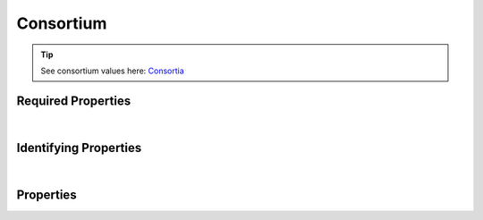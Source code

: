 ==========
Consortium
==========



.. raw:: html

    Summary of <a target="_blank" href="https://data.smaht.org" style="color:black">SMaHT Portal</a> 
    <a target="_blank" href="https://data.smaht.org/search/?type=Consortium&format=json" style="color:black">object</a> <a target="_blank" href="https://data.smaht.org/profiles/Consortium.json?format=json" style="color:black">type</a>
    <a target="_blank" href="https://data.smaht.org/profiles/Consortium.json" style="color:black"><b><u>Consortium</u></b></a><a target="_blank" href="https://data.smaht.org/profiles/Consortium.json"><span class="fa fa-external-link" style="position:relative;top:1pt;left:4pt;color:black;" /></a> .
    
    
    Types <b>referencing</b> this type are: <a href='aligned_reads.html'><u>AlignedReads</u></a>, <a href='analyte.html'><u>Analyte</u></a>, <a href='analyte_preparation.html'><u>AnalytePreparation</u></a>, <a href='assay.html'><u>Assay</u></a>, <a href='cell_culture.html'><u>CellCulture</u></a>, <a href='cell_culture_mixture.html'><u>CellCultureMixture</u></a>, <a href='cell_culture_sample.html'><u>CellCultureSample</u></a>, <a href='cell_line.html'><u>CellLine</u></a>, <a href='cell_sample.html'><u>CellSample</u></a>, <a href='death_circumstances.html'><u>DeathCircumstances</u></a>, <a href='demographic.html'><u>Demographic</u></a>, <a href='diagnosis.html'><u>Diagnosis</u></a>, <a href='document.html'><u>Document</u></a>, <a href='donor.html'><u>Donor</u></a>, <a href='exposure.html'><u>Exposure</u></a>, <a href='file.html'><u>File</u></a>, <a href='file_format.html'><u>FileFormat</u></a>, <a href='file_set.html'><u>FileSet</u></a>, <a href='filter_set.html'><u>FilterSet</u></a>, <a href='histology.html'><u>Histology</u></a>, <a href='image.html'><u>Image</u></a>, <a href='library.html'><u>Library</u></a>, <a href='library_preparation.html'><u>LibraryPreparation</u></a>, <a href='medical_history.html'><u>MedicalHistory</u></a>, <a href='molecular_test.html'><u>MolecularTest</u></a>, <a href='ontology_term.html'><u>OntologyTerm</u></a>, <a href='output_file.html'><u>OutputFile</u></a>, <a href='preparation.html'><u>Preparation</u></a>, <a href='preparation_kit.html'><u>PreparationKit</u></a>, <a href='protocol.html'><u>Protocol</u></a>, <a href='quality_metric.html'><u>QualityMetric</u></a>, <a href='reference_file.html'><u>ReferenceFile</u></a>, <a href='reference_genome.html'><u>ReferenceGenome</u></a>, <a href='sample.html'><u>Sample</u></a>, <a href='sample_preparation.html'><u>SamplePreparation</u></a>, <a href='sample_source.html'><u>SampleSource</u></a>, <a href='sequencer.html'><u>Sequencer</u></a>, <a href='sequencing.html'><u>Sequencing</u></a>, <a href='software.html'><u>Software</u></a>, <a href='submitted_file.html'><u>SubmittedFile</u></a>, <a href='therapeutic.html'><u>Therapeutic</u></a>, <a href='tissue.html'><u>Tissue</u></a>, <a href='tissue_collection.html'><u>TissueCollection</u></a>, <a href='tissue_sample.html'><u>TissueSample</u></a>, <a href='treatment.html'><u>Treatment</u></a>, <a href='unaligned_reads.html'><u>UnalignedReads</u></a>, <a href='user.html'><u>User</u></a>, <a href='variant_calls.html'><u>VariantCalls</u></a>.
    Property names in <span style='color:red'><b>red</b></span> are
    <a href="#required-properties" style="color:#222222"><i><b><u>required</u></b></i></a> properties;
    those in <span style='color:blue'><b>blue</b></span> are
    <a href="#identifying-properties" style="color:#222222"><i><b><u>identifying</u></b></i></a> properties;
    and properties with types in <span style='color:green'><b>green</b></span> are
    <a href="#reference-properties" style="color:#222222"><i><b><u>reference</u></b></i></a> properties.
    View <a target="_blank" href="https://data.smaht.org/search/?type=Consortium" style="color:black"><b><i><u>objects</u></i></b></a>
    of this type: <a target="_blank" href="https://data.smaht.org/search/?type=Consortium"><b>here</b><span class="fa fa-external-link" style="left:4pt;position:relative;top:2pt;" /></a>
    <p />
    


.. tip::
    See consortium values here: `Consortia <../data/consortia.html>`_



Required Properties
~~~~~~~~~~~~~~~~~~~

.. raw:: html

    <table class="schema-table" width="104%"> <tr> <th width="5%"> Property </th> <th width="15%"> Type </th> <th width="80%"> Description </th> </tr> <tr> <td width="5%"> <b><span style='color:red'>identifier</span></b> </td> <td width="10%"> string </td> <td width="85%"> <i>See <a href="#properties">below</a> for more details.</i> </td> </tr> <tr> <td width="5%"> <b><span style='color:red'>title</span></b> </td> <td width="10%"> string </td> <td width="85%"> <i>See <a href="#properties">below</a> for more details.</i> </td> </tr> </table>

|


Identifying Properties
~~~~~~~~~~~~~~~~~~~~~~

.. raw:: html

    <table class="schema-table" width="104%"> <tr> <th width="5%"> Property </th> <th width="15%"> Type </th> <th width="80%"> Description </th> </tr> <tr> <td width="5%"> <b><span style='color:blue'>aliases</span></b> </td> <td width="10%"> array of string </td> <td width="85%"> <i>See <a href="#properties">below</a> for more details.</i> </td> </tr> <tr> <td width="5%"> <b><span style='color:blue'>identifier</span></b> </td> <td width="10%"> string </td> <td width="85%"> <i>See <a href="#properties">below</a> for more details.</i> </td> </tr> <tr> <td width="5%"> <b><span style='color:blue'>uuid</span></b> </td> <td width="10%"> string </td> <td width="85%"> <i>See <a href="#properties">below</a> for more details.</i> </td> </tr> </table>

|




Properties
~~~~~~~~~~

.. raw:: html

    <table class="schema-table" width="104%"> <tr> <th width="5%"> Property </th> <th width="15%"> Type </th> <th width="80%"> Description </th> </tr> <tr> <td style="white-space:nowrap;"> <b><span style='color:blue'>aliases</span></b> </td> <td style="white-space:nowrap;"> <u><b>array</b> of <b>string</b></u><br />•&nbsp;unique<br />•&nbsp;restricted<br /> </td> <td> Institution-specific ID (e.g. bgm:cohort-1234-a).<br />Must adhere to (regex) <span style='color:darkblue;'><u>pattern</u>:&nbsp;<small style='font-family:monospace;'><b>^[^\s\\\/]+:[^\s\\\/]+$</b></small></span> </td> </tr> <tr> <td style="white-space:nowrap;"> <b>code</b> </td> <td style="white-space:nowrap;"> <u>string</u><br />•&nbsp;unique<br /> </td> <td> Code used in file naming scheme. </td> </tr> <tr> <td style="white-space:nowrap;"> <b>description</b> </td> <td style="white-space:nowrap;"> <b>string</b> </td> <td> Plain text description of the item. </td> </tr> <tr> <td style="white-space:nowrap;"> <b>display_title</b> </td> <td style="white-space:nowrap;"> <u><b>string</b></u><br />•&nbsp;calculated<br /> </td> <td> - </td> </tr> <tr> <td style="white-space:nowrap;"> <b><span style='color:red'>identifier</span></b> </td> <td style="white-space:nowrap;"> <u>string</u><br />•&nbsp;min length: 2<br />•&nbsp;unique<br /> </td> <td> Unique, identifying name for the item.<br />Must adhere to (regex) <span style='color:darkred;'><u>pattern</u>:&nbsp;<small style='font-family:monospace;'><b>^[A-Za-z0-9-_]+$</b></small></span> </td> </tr> <tr> <td style="white-space:nowrap;"> <b><u>status</u><span style='font-weight:normal;font-family:arial;color:#222222;'><br />&nbsp;•&nbsp;deleted<br />&nbsp;•&nbsp;draft<br />&nbsp;•&nbsp;in review<br />&nbsp;•&nbsp;obsolete<br />&nbsp;•&nbsp;public<br />&nbsp;•&nbsp;released&nbsp;←&nbsp;<small><b>default</b></small></span></b> </td> <td style="white-space:nowrap;"> <u><b>enum</b> of <b>string</b></u><br />•&nbsp;default: released<br /> </td> <td> - </td> </tr> <tr> <td style="white-space:nowrap;"> <b>tags</b> </td> <td style="white-space:nowrap;"> <u><b>array</b> of <b>string</b></u><br />•&nbsp;min string length: 1<br />•&nbsp;max string length: 50<br />•&nbsp;unique<br /> </td> <td> Key words that can tag an item - useful for filtering.<br />Must adhere to (regex) <span style='color:inherit;'><u>pattern</u>:&nbsp;<small style='font-family:monospace;'><b>^[a-zA-Z0-9_-]+$</b></small></span> </td> </tr> <tr> <td style="white-space:nowrap;"> <b><span style='color:red'>title</span></b> </td> <td style="white-space:nowrap;"> <u><b>string</b></u><br />•&nbsp;min length: 3<br /> </td> <td> Title for the item. </td> </tr> <tr> <td style="white-space:nowrap;"> <b>url</b> </td> <td style="white-space:nowrap;"> <u><b>string</b></u><br />•&nbsp;format: uri<br /> </td> <td> An external resource with additional information about the item. </td> </tr> <tr> <td style="white-space:nowrap;"> <b><span style='color:blue'>uuid</span></b> </td> <td style="white-space:nowrap;"> <b>string</b> </td> <td> Unique ID by which this object is identified. </td> </tr> </table>
    <p />
